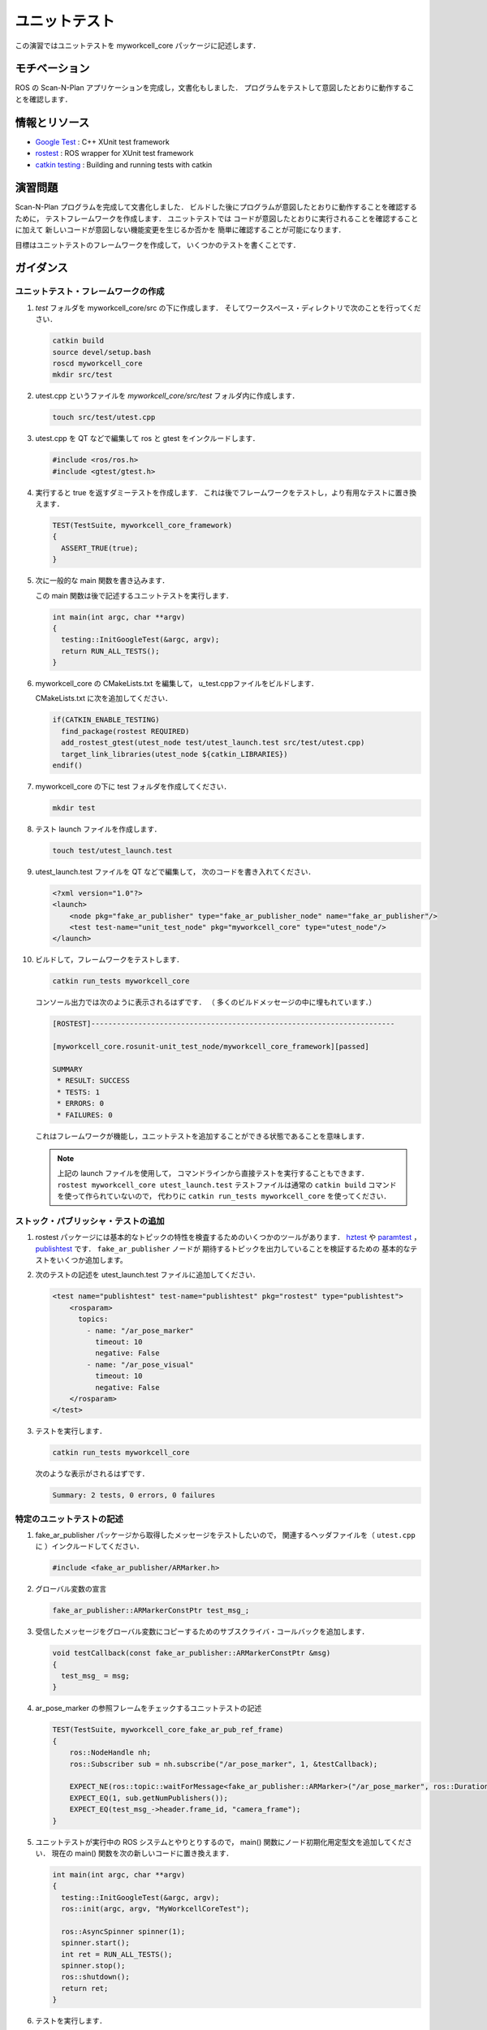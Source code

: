 ユニットテスト
============

この演習ではユニットテストを myworkcell_core パッケージに記述します．


モチベーション
------------

ROS の Scan-N-Plan アプリケーションを完成し，文書化もしました．
プログラムをテストして意図したとおりに動作することを確認します．


情報とリソース
------------

* `Google Test <https://github.com/google/googletest/blob/master/googletest/docs/primer.md>`__
  : C++ XUnit test framework

* `rostest <http://wiki.ros.org/rostest>`__
  : ROS wrapper for XUnit test framework

* `catkin testing <http://catkin-tools.readthedocs.io/en/latest/verbs/catkin_build.html?highlight=run_tests#building-and-running-tests>`__
  : Building and running tests with catkin


演習問題
-------

Scan-N-Plan プログラムを完成して文書化しました．
ビルドした後にプログラムが意図したとおりに動作することを確認するために，
テストフレームワークを作成します．
ユニットテストでは
コードが意図したとおりに実行されることを確認することに加えて
新しいコードが意図しない機能変更を生じるか否かを
簡単に確認することが可能になります．

目標はユニットテストのフレームワークを作成して，
いくつかのテストを書くことです．


ガイダンス
---------

ユニットテスト・フレームワークの作成
^^^^^^^^^^^^^^^^^^^^^^^^^^^^^^

#. `test` フォルダを myworkcell_core/src の下に作成します．
   そしてワークスペース・ディレクトリで次のことを行ってください．

   .. code-block:: bash

	       catkin build
	       source devel/setup.bash
	       roscd myworkcell_core
	       mkdir src/test

#. utest.cpp というファイルを `myworkcell_core/src/test` フォルダ内に作成します．

   .. code-block:: bash

	       touch src/test/utest.cpp

#. utest.cpp を QT などで編集して ros と gtest をインクルードします．

   .. code-block:: c++

	       #include <ros/ros.h>
	       #include <gtest/gtest.h>

#. 実行すると true を返すダミーテストを作成します．
   これは後でフレームワークをテストし，より有用なテストに置き換えます．

   .. code-block:: c++

            TEST(TestSuite, myworkcell_core_framework)
            {
              ASSERT_TRUE(true);
            }

#. 次に一般的な main 関数を書き込みます．

   この main 関数は後で記述するユニットテストを実行します．

   .. code-block:: c++

            int main(int argc, char **argv)
            {
              testing::InitGoogleTest(&argc, argv);
              return RUN_ALL_TESTS();
            }

#. myworkcell_core の CMakeLists.txt を編集して，
   u_test.cppファイルをビルドします．

   CMakeLists.txt に次を追加してください．

   .. code-block:: cmake

            if(CATKIN_ENABLE_TESTING)
              find_package(rostest REQUIRED)
              add_rostest_gtest(utest_node test/utest_launch.test src/test/utest.cpp)
              target_link_libraries(utest_node ${catkin_LIBRARIES})
            endif()

#. myworkcell_core の下に test フォルダを作成してください．

   .. code-block:: bash

            mkdir test

#. テスト launch ファイルを作成します．

   .. code-block:: bash

	       touch test/utest_launch.test

#. utest_launch.test ファイルを QT などで編集して，
   次のコードを書き入れてください．

   .. code-block:: xml

            <?xml version="1.0"?>
            <launch>
                <node pkg="fake_ar_publisher" type="fake_ar_publisher_node" name="fake_ar_publisher"/>
                <test test-name="unit_test_node" pkg="myworkcell_core" type="utest_node"/>
            </launch>

#. ビルドして，フレームワークをテストします．

   .. code-block:: bash

	       catkin run_tests myworkcell_core

   コンソール出力では次のように表示されるはずです．
   （ 多くのビルドメッセージの中に埋もれています．）

   .. code-block:: bash

            [ROSTEST]-----------------------------------------------------------------------

            [myworkcell_core.rosunit-unit_test_node/myworkcell_core_framework][passed]

            SUMMARY
             * RESULT: SUCCESS
             * TESTS: 1
             * ERRORS: 0
             * FAILURES: 0

   これはフレームワークが機能し，ユニットテストを追加することができる状態であることを意味します．

   .. Note:: 上記の launch ファイルを使用して，
             コマンドラインから直接テストを実行することもできます．
             ``rostest myworkcell_core utest_launch.test``
             テストファイルは通常の ``catkin build`` コマンドを使って作られていないので，
             代わりに ``catkin run_tests myworkcell_core`` を使ってください．


ストック・パブリッシャ・テストの追加
^^^^^^^^^^^^^^^^^^^^^^^^^^^^^^

#. rostest パッケージには基本的なトピックの特性を検査するためのいくつかのツールがあります．
   `hztest <http://wiki.ros.org/rostest/Nodes#hztest>`__ や
   `paramtest <http://wiki.ros.org/rostest/Nodes# paramtest>`__ ，
   `publishtest <http://wiki.ros.org/rostest/Nodes#publishtest>`__ です．
   ``fake_ar_publisher`` ノードが
   期待するトピックを出力していることを検証するための
   基本的なテストをいくつか追加します。

#. 次のテストの記述を utest_launch.test ファイルに追加してください．

   .. code-block:: xml

            <test name="publishtest" test-name="publishtest" pkg="rostest" type="publishtest">
                <rosparam>
                  topics:
                    - name: "/ar_pose_marker"
                      timeout: 10
                      negative: False
                    - name: "/ar_pose_visual"
                      timeout: 10
                      negative: False
                </rosparam>
            </test>

#. テストを実行します．

   .. code-block:: bash

           catkin run_tests myworkcell_core

   次のような表示がされるはずです．

   .. code-block:: bash

           Summary: 2 tests, 0 errors, 0 failures


特定のユニットテストの記述
^^^^^^^^^^^^^^^^^^^^^^

#. fake_ar_publisher パッケージから取得したメッセージをテストしたいので，
   関連するヘッダファイルを（ ``utest.cpp`` に ）インクルードしてください．

   .. code-block:: c++

	       #include <fake_ar_publisher/ARMarker.h>

#. グローバル変数の宣言

   .. code-block:: c++

	       fake_ar_publisher::ARMarkerConstPtr test_msg_;

#. 受信したメッセージをグローバル変数にコピーするためのサブスクライバ・コールバックを追加します．

   .. code-block:: c++

            void testCallback(const fake_ar_publisher::ARMarkerConstPtr &msg)
            {
              test_msg_ = msg;
            }

#. ar_pose_marker の参照フレームをチェックするユニットテストの記述

   .. code-block:: c++

            TEST(TestSuite, myworkcell_core_fake_ar_pub_ref_frame)
            {
                ros::NodeHandle nh;
                ros::Subscriber sub = nh.subscribe("/ar_pose_marker", 1, &testCallback);

                EXPECT_NE(ros::topic::waitForMessage<fake_ar_publisher::ARMarker>("/ar_pose_marker", ros::Duration(10)), nullptr);
                EXPECT_EQ(1, sub.getNumPublishers());
                EXPECT_EQ(test_msg_->header.frame_id, "camera_frame");
            }

#. ユニットテストが実行中の ROS システムとやりとりするので，
   main() 関数にノード初期化用定型文を追加してください．
   現在の main() 関数を次の新しいコードに置き換えます．

   .. code-block:: c++

            int main(int argc, char **argv)
            {
              testing::InitGoogleTest(&argc, argv);
              ros::init(argc, argv, "MyWorkcellCoreTest");

              ros::AsyncSpinner spinner(1);
              spinner.start();
              int ret = RUN_ALL_TESTS();
              spinner.stop();
              ros::shutdown();
              return ret;
            }

#. テストを実行します．

   .. code-block:: bash

         catkin run_tests myworkcell_core

#. テスト結果の表示

   .. code-block:: bash

         catkin_test_results build/myworkcell_core

   次のように表示されるはずです．

   .. code-block:: bash

         Summary: 3 tests, 0 errors, 0 failures
